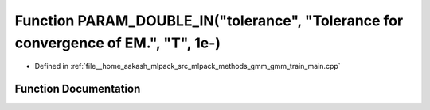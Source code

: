 .. _exhale_function_gmm__train__main_8cpp_1a6185d30ad46945490c7e1b0885c1f2e7:

Function PARAM_DOUBLE_IN("tolerance", "Tolerance for convergence of EM.", "T", 1e-)
===================================================================================

- Defined in :ref:`file__home_aakash_mlpack_src_mlpack_methods_gmm_gmm_train_main.cpp`


Function Documentation
----------------------


.. doxygenfunction:: PARAM_DOUBLE_IN("tolerance", "Tolerance for convergence of EM.", "T", 1e-)
